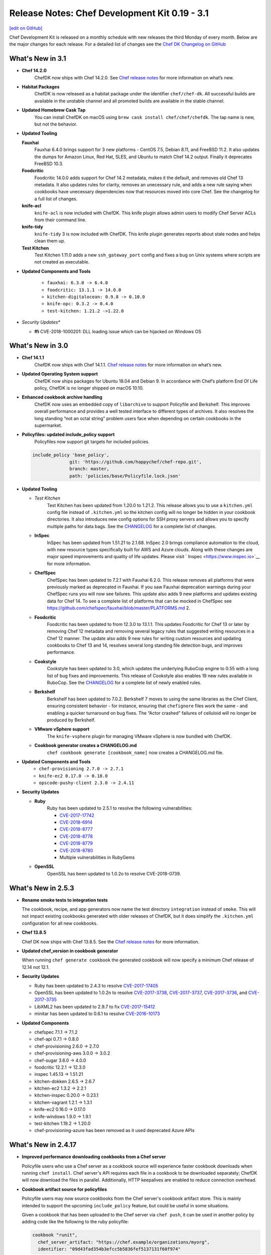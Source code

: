=====================================================
Release Notes: Chef Development Kit 0.19 - 3.1
=====================================================
`[edit on GitHub] <https://github.com/chef/chef-web-docs/blob/master/chef_master/source/release_notes_chefdk.rst>`__

Chef Development Kit is released on a monthly schedule with new releases the third Monday of every month. Below are the major changes for each release. For a detailed list of changes see the `Chef DK Changelog on GitHub <https://github.com/chef/chef-dk/blob/master/CHANGELOG.md>`__

What's New in 3.1
=====================================================

* **Chef 14.2.0**
     ChefDK now ships with Chef 14.2.0. See `Chef release notes </release_notes.html#whats-new-in-14-2-0>`__ for more information on what’s new.

* **Habitat Packages**
     ChefDK is now released as a habitat package under the identifier ``chef/chef-dk``. All successful builds are available in the unstable channel and all promoted builds are available in the stable channel. 

* **Updated Homebrew Cask Tap**
     You can install ChefDK on macOS using ``brew cask install chef/chef/chefdk``. The tap name is new, but not the behavior.

* **Updated Tooling**

  **Fauxhai**
      Fauxhai 6.4.0 brings support for 3 new platforms - CentOS 7.5, Debian 8.11, and FreeBSD 11.2. It also updates the dumps for Amazon Linux, Red Hat, SLES, and Ubuntu to match Chef 14.2 output. Finally it deprecates FreeBSD 10.3.

  **Foodcritic**
      Foodcritic 14.0.0 adds support for Chef 14.2 metadata, makes it the default, and removes old Chef 13 metadata. It also updates rules for clarity, removes an unecessary rule, and adds a new rule saying when cookbooks have unecessary dependencies now that resources moved into core Chef. See the changelog for a full list of changes.

  **knife-acl**
      ``knife-acl`` is now included with ChefDK. This knife plugin allows admin users to modify Chef Server ACLs from their command line.

  **knife-tidy**
      ``knife-tidy`` 3 is now included with ChefDK. This knife plugin generates reports about stale nodes and helps clean them up.

  **Test Kitchen**
      Test Kitchen 1.11.0 adds a new ``ssh_gateway_port`` config and fixes a bug on Unix systems where scripts are not created as executable.

* **Updated Components and Tools**

     * ``fauxhai: 6.3.0 -> 6.4.0``
     * ``foodcritic: 13.1.1 -> 14.0.0``
     * ``kitchen-digitalocean: 0.9.8 -> 0.10.0``
     * ``knife-opc: 0.3.2 -> 0.4.0``
     * ``test-kitchen: 1.21.2 ->1.22.0``

* *Security Updates**

  * **ffi**
    CVE-2018-1000201: DLL loading issue which can be hijacked on Windows OS

What's New in 3.0
=====================================================

* **Chef 14.1.1**
     ChefDK now ships with Chef 14.1.1. `Chef release notes </release_notes.html#what-s-new-in-14-1-1>`__ for more information on what’s new.

* **Updated Operating System support**
     ChefDK now ships packages for Ubuntu 18.04 and Debian 9. In accordance with Chef’s platform End Of Life policy, ChefDK is no longer shipped on macOS 10.10.

* **Enhanced cookbook archive handling**
     ChefDK now uses an embedded copy of ``libarchive`` to support Policyfile and Berkshelf. This improves overall performance and provides a well tested interface to different types of archives. It also resolves the long standing “not an octal string” problem users face when depending on certain cookbooks in the supermarket.

* **Policyfiles: updated include_policy support**
     Policyfiles now support git targets for included policies.

  .. code-block:: ruby
  
    include_policy 'base_policy',
                  git: 'https://github.com/happychef/chef-repo.git',
                  branch: master,
                  path: 'policies/base/Policyfile.lock.json'

* **Updated Tooling**

  * *Test Kitchen*
     Test Kitchen has been updated from 1.20.0 to 1.21.2. This release allows you to use a ``kitchen.yml`` config file instead of ``.kitchen.yml`` so the kitchen config will no longer be hidden in your cookbook directories. It also introduces new config options for SSH proxy servers and allows you to specify multiple paths for data bags. See the `CHANGELOG <https://github.com/chef/chef-dk/blob/master/CHANGELOG.md>`__ for a complete list of changes.

  * **InSpec**
     InSpec has been updated from 1.51.21 to 2.1.68. InSpec 2.0 brings compliance automation to the cloud, with new resource types specifically built for AWS and Azure clouds. Along with these changes are major speed improvements and quality of life updates. Please visit ` Inspec <https://www.inspec.io>`__ for more information.

  * **ChefSpec**
     ChefSpec has been updated to 7.2.1 with Fauxhai 6.2.0. This release removes all platforms that were previously marked as deprecated in Fauxhai. If you saw Fauxhai deprecation warnings during your ChefSpec runs you will now see failures. This update also adds 9 new platforms and updates existing data for Chef 14. To see a complete list of platforms that can be mocked in ChefSpec see https://github.com/chefspec/fauxhai/blob/master/PLATFORMS.md 2.
  
  * **Foodcritic**
     Foodcritic has been updated to from 12.3.0 to 13.1.1. This updates Foodcritic for Chef 13 or later by removing Chef 12 metadata and removing several legacy rules that suggested writing resources in a Chef 12 manner. The update also adds 9 new rules for writing custom resources and updating cookbooks to Chef 13 and 14, resolves several long standing file detection bugs, and improves performance.

  * **Cookstyle**
     Cookstyle has been updated to 3.0, which updates the underlying RuboCop engine to 0.55 with a long list of bug fixes and improvements. This release of Cookstyle also enables 19 new rules available in RuboCop. See the `CHANGELOG <https://github.com/chef/chef-dk/blob/master/CHANGELOG.md>`__ for a complete list of newly enabled rules.

  * **Berkshelf**
     Berkshelf has been updated to 7.0.2. Berkshelf 7 moves to using the same libraries as the Chef Client, ensuring consistent behavior - for instance, ensuring that ``chefignore`` files work the same - and enabling a quicker turnaround on bug fixes. The “Actor crashed” failures of celluloid will no longer be produced by Berkshelf.

  * **VMware vSphere support**
     The ``knife-vsphere`` plugin for managing VMware vSphere is now bundled with ChefDK.

  * **Cookbook generator creates a CHANGELOG.md**
     ``chef cookbook generate [cookbook_name]`` now creates a CHANGELOG.md file.

* **Updated Components and Tools**
     * ``chef-provisioning 2.7.0 -> 2.7.1``
     * ``knife-ec2 0.17.0 -> 0.18.0``
     * ``opscode-pushy-client 2.3.0 -> 2.4.11``

* **Security Updates**

  * **Ruby**
     Ruby has been updated to 2.5.1 to resolve the following vulnerabilities:

     * `CVE-2017-17742 <https://cve.mitre.org/cgi-bin/cvename.cgi?name=CVE-2017-17742>`__
     * `CVE-2018-6914 <https://cve.mitre.org/cgi-bin/cvename.cgi?name=CVE-2018-6914>`__
     * `CVE-2018-8777 <https://cve.mitre.org/cgi-bin/cvename.cgi?name=CVE-2018-8777>`__ 
     * `CVE-2018-8778 <https://cve.mitre.org/cgi-bin/cvename.cgi?name=CVE-2018-8778>`__
     * `CVE-2018-8779 <https://cve.mitre.org/cgi-bin/cvename.cgi?name=CVE-2018-8779>`__
     * `CVE-2018-8780 <https://cve.mitre.org/cgi-bin/cvename.cgi?name=CVE-2018-69148780>`__
     * Multiple vulnerabilities in RubyGems

  * **OpenSSL**
     OpenSSL has been updated to 1.0.2o to resolve CVE-2018-0739.

What's New in 2.5.3
=====================================================
* **Rename smoke tests to integration tests**

  The cookbook, recipe, and app generators now name the test directory ``integration`` instead of ``smoke``. This will not impact existing cookbooks generated with older releases of ChefDK, but it does simplify the ``.kitchen.yml`` configuration for all new cookbooks.

* **Chef 13.8.5**

  Chef DK now ships with Chef 13.8.5. See the `Chef release notes </release_notes.html#what-s-new-in-13-8-5>`__ for more information.

* **Updated chef_version in cookbook generator** 

  When running ``chef generate cookbook`` the generated cookbook will now specify a minimum Chef release of 12.14 not 12.1.

* **Security Updates**
  
  * Ruby has been updated to 2.4.3 to resolve `CVE-2017-17405 <https://nvd.nist.gov/vuln/detail/CVE-2017-17405>`__
  * OpenSSL has been updated to 1.0.2n to resolve `CVE-2017-3738 <https://nvd.nist.gov/vuln/detail/CVE-2017-3738>`__, `CVE-2017-3737 <https://nvd.nist.gov/vuln/detail/CVE-2017-3737>`__, `CVE-2017-3736 <https://nvd.nist.gov/vuln/detail/CVE-2017-3736>`__, and `CVE-2017-3735 <https://nvd.nist.gov/vuln/detail/CVE-2017-3735>`__
  * LibXML2 has been updated to 2.9.7 to fix `CVE-2017-15412 <https://access.redhat.com/security/cve/cve-2017-15412>`__
  * minitar has been updated to 0.6.1 to resolve `CVE-2016-10173 <https://nvd.nist.gov/vuln/detail/CVE-2016-10173>`__

* **Updated Components**

  * chefspec 7.1.1 -> 7.1.2
  * chef-api 0.7.1 -> 0.8.0
  * chef-provisioning 2.6.0 -> 2.7.0
  * chef-provisioning-aws 3.0.0 -> 3.0.2
  * chef-sugar 3.6.0 -> 4.0.0
  * foodcritic 12.2.1 -> 12.3.0
  * inspec 1.45.13 -> 1.51.21
  * kitchen-dokken 2.6.5 -> 2.6.7
  * kitchen-ec2 1.3.2 -> 2.2.1
  * kitchen-inspec 0.20.0 -> 0.23.1
  * kitchen-vagrant 1.2.1 -> 1.3.1
  * knife-ec2 0.16.0 -> 0.17.0
  * knife-windows 1.9.0 -> 1.9.1
  * test-kitchen 1.19.2 -> 1.20.0
  * chef-provisioning-azure has been removed as it used deprecated Azure APIs


What's New in 2.4.17
=====================================================
* **Improved performance downloading cookbooks from a Chef server**

  Policyfile users who use a Chef server as a cookbook source will experience faster cookbook downloads when running ``chef install``. Chef server's API requires each file in a cookbook to be downloaded separately; ChefDK will now download the files in parallel. Additionally, HTTP keepalives are enabled to reduce connection overhead.

* **Cookbook artifact source for policyfiles**

  Policyfile users may now source cookbooks from the Chef server's cookbook artifact store. This is mainly intended to support the upcoming ``include_policy`` feature, but could be useful in some situations.

  Given a cookbook that has been uploaded to the Chef server via ``chef push``, it can be used in another policy by adding code like the following to the ruby policyfile:

  .. code-block:: ruby

    cookbook "runit",
      chef_server_artifact: "https://chef.example/organizations/myorg",
      identifier: "09d43fad354b3efcc5b5836fef5137131f60f974"


* **Added include_policy directive**

  Policyfile can use the ``include_policy`` directive as described in `RFC097 <https://github.com/chef/chef-rfc/blob/master/rfc097-policyfile-includes.md>`__. This directive's purpose is to allow the inclusion policyfile locks to the current policyfile. In this iteration, we support sourcing lock files from a local path or a Chef server. Below is a simple example of how the ``include_policy`` directive can be used:

  Given a policyfile ``base.rb``:

  .. code-block:: ruby

     name 'base'

     default_source :supermarket

     run_list 'motd'

     cookbook 'motd', '~> 0.6.0'


  Run:

  .. code-block:: none

      >> chef install ./base.rb

      Building policy base
      Expanded run list: recipe[motd]
      Caching Cookbooks...
      Using      motd         0.6.4
      Using      chef_handler 3.0.2

      Lockfile written to /home/jaym/workspace/chef-dk/base.lock.json
      Policy revision id: 1238e7a353ec07a4df6636cdffd8805220a00789bace96d6d70268a4b0064023

  This will produce the ``base.lock.json`` file that will be included in our next policy, ``users.rb``:

  .. code-block:: ruby

      name 'users'

      default_source :supermarket

      run_list 'user'

      cookbook 'user', '~> 0.7.0'

      include_policy 'base', path: './base.lock.json'


  Run:

  .. code-block:: none

      >> chef install ./users.rb

      Building policy users
      Expanded run list: recipe[motd::default], recipe[user]
      Caching Cookbooks...
      Using      motd         0.6.4
      Installing user         0.7.0
      Using      chef_handler 3.0.2

      Lockfile written to /home/jaym/workspace/chef-dk/users.lock.json
      Policy revision id: 20fac68f987152f62a2761e1cfc7f1dc29b598303bfb2d84a115557e2a4a8f27


  This will produce a ``users.lock.json`` file that has the ``base`` policyfile lock merged in.

  More information can be found in `RFC097 <https://github.com/chef/chef-rfc/blob/master/rfc097-policyfile-includes.md>`__ and the `Policyfile documentation </policyfile.html>`__.

* **New tools bundled**

  We are now shipping these tools as part of Chef DK:

    * `kitchen-digitalocean <https://github.com/test-kitchen/kitchen-digitalocean>`__
    * `kitchen-google <https://github.com/test-kitchen/kitchen-google>`__
    * `knife-ec2 <https://github.com/chef/knife-ec2>`__
    * `knife-google <https://github.com/chef/knife-google>`__

See the detailed `change log <https://github.com/chef/chef-dk/blob/master/CHANGELOG.md#v2417-2017-11-29>`__ for additional information.

What's New in 2.3.4
=====================================================
ChefDK 2.3.4 pins the net-ssh gem to version 4.1 to prevent errors in test-kitchen and kitchen-inspec that would prevent systems from properly converging or verifying. This release is recommended for all users of ChefDK 2.3.

What's New in 2.3.3
=====================================================
This release restores macOS support in ChefDK 2.3. See the `change log <https://github.com/chef/chef-dk/blob/master/CHANGELOG.md#v233-2017-09-21>`__ for more information.

What's New in 2.3.1
=====================================================
This release includes Ruby 2.4.2 to fix the following CVEs:

* `CVE-2017-0898 <https://cve.mitre.org/cgi-bin/cvename.cgi?name=CVE-2017-0898>`_
* `CVE-2017-10784 <https://cve.mitre.org/cgi-bin/cvename.cgi?name=CVE-2017-10784>`_
*  CVE-2017-14033
* `CVE-2017-14064 <https://nvd.nist.gov/vuln/detail/CVE-2017-14064>`__

ChefDK 2.3 includes:

* Chef 13.4.19
* InSpec 1.36.1
* Berkshelf 6.3.1
* Chef Vault 3.3.0
* Foodcritic 11.4.0
* Test Kitchen 1.17.0
* Stove 6.0

Additionally, the cookbook generator now adds a ``LICENSE`` file when creating a new cookbook.

See the detailed `change log <https://github.com/chef/chef-dk/blob/master/CHANGELOG.md#v231-2017-09-14>`__ for a complete list of changes.

.. note:: Due to issues beyond our control, this release is only built for Linux (x86_64) and Windows. We’ll release a new build with macOS support as soon as possible.

What's New in 2.2.1
=====================================================
This release includes RubyGems 2.6.13 to address the following CVEs:

* `CVE-2017-0899 <https://nvd.nist.gov/vuln/detail/CVE-2017-0899>`_
* `CVE-2017-0900 <https://nvd.nist.gov/vuln/detail/CVE-2017-0900>`_
* `CVE-2017-0901 <https://nvd.nist.gov/vuln/detail/CVE-2017-0901>`_
* `CVE-2017-0902 <https://nvd.nist.gov/vuln/detail/CVE-2017-0902>`__

ChefDK 2.2.1 includes:

* Chef 13.3.42
* InSpec 1.35.1
* Berkshelf 6.3.1
* Chef Vault 3.3.0
* Foodcritic 11.3.1
* Test Kitchen 1.17.0


What's New in 2.1.11
=====================================================
This release updates the version of git shipped in Chef DK to 2.14.1 to address `CVE-2017-1000117 <https://bugzilla.redhat.com/show_bug.cgi?id=CVE-2017-1000117>`__.

Notable Updated Gems
-----------------------------------------------------
* berkshelf 6.2.0 -> 6.3.0
* chef-provisioning 2.4.0 -> 2.5.0
* chef-zero 13.0.0 -> 13.1.0
* fauxhai 5.2.0 -> 5.3.0
* fog 1.40 -> 1.41
* inspec 1.31.1 -> 1.33.1
* kitchen-dokken 2.5.1 -> 2.6.1
* kitchen-vagrant 1.1.0 -> 1.2.0
* knife-push 1.0.2 -> 1.0.3
* ohai 13.2.0 -> 13.3.0
* serverspec 2.39.1 -> 2.40.0
* test-kitchen 1.16 -> 1.17

See the detailed `change log <https://github.com/chef/chef-dk/blob/master/CHANGELOG.md#v2111-2017-08-11>`__ for a full list of changes.

What's New in 2.0.28
=====================================================
Chef 2.0.28 fixes an `issue <https://github.com/chef/chef-dk/issues/1322>`__ in Chef DK 2.0 where ``chef push`` would upload incomplete cookbooks.

What's New in 2.0
=====================================================

Chef Client 13.2
-----------------------------------------------------
Chef Client 13 is the most delightful version of Chef Client available. We've taken what we've learned from many bug reports, forum posts, and conversations with our users, and we've made it safer and easier than ever to write great cookbooks. We've also included a number of new resources that better support our most popular operating systems, and we've made it easier to write patterns that result in reusable, efficient code.

Chef Client 13.2 solves a number of issues that were reported in our initial releases of Chef Client 13, and we regard it as suitable for general use.

PolicyFiles
-----------------------------------------------------
It's now possible to update a single cookbook using ``chef update <cookbook>``. Artifactory is now supported as a cookbook source.

Cookbook Generator
-----------------------------------------------------
Adds ``chef generate helpers <HELPERS_NAME>`` to generate a helpers file in libraries.

Berkshelf 6.2.0
-----------------------------------------------------
Berkshelf adds support for two new sources:

* Artifactory: source artifactory: 'https://myserver/api/chef/chef-virtual'
* Chef Repo: source chef_repo: '.'

Chef Vault 3.1
-----------------------------------------------------
Chef Vault 3.1 includes a number of optimizations for large numbers of nodes. In most situations, we've seen at least 50% faster creation, update, and refresh operations, and much more efficient memory usage. We've also added a new ``sparse`` mode, which dramatically reduces the amount of network traffic that occurs as nodes decrypt vaults. A lot of the scalability work has been built and tested by our friends at Criteo.

Chef Vault 3.1 also makes it much easier to use provisioning nodes to manage vaults by using the ``public_key_read_access`` group, which is available in Chef server 12.5 and above.

Foodcritic 11
-----------------------------------------------------
Foodcritic 11 covers many of the patterns that were removed in Chef Client 13, so you'll get up-front notification that your cookbooks will no longer work with this release. In general, the patterns that were removed enabled dangerous ways of writing cookbooks. Ensuring that you're compliant with Foodcritic 11 means your cookbooks are safer with every version of Chef.

The release of Foodcritic 11 also marks the creation of the Foodcritic org on `GitHub <https://github.com/foodcritic>`__, which makes it easier to get involved in writing rules and contributing code. We are excited to start building more of a community around Foodcritic, and can’t wait to see what the community cooks up.

InSpec 1.30
-----------------------------------------------------
Since the last release of ChefDK, InSpec has been independently released multiple times with a number of great enhancements, including some new resources (rabbitmq_config, docker, docker_image, docker_container, oracledb_session), some enhancements to the Habitat package creator for InSpec profiles, and a whole slew of bug fixes and documentation updates.

ChefSpec 7.1.0
-----------------------------------------------------
It's no longer necessary to create custom matchers; ChefSpec will automatically create matchers for any resources in the cookbooks under test.

Cookstyle 2.0
-----------------------------------------------------
Cookstyle 2.0 is based on Rubocop 0.49.1, which changed a large number of rule names.


What's New in 1.6.11
=====================================================
This release contains only dependency updates, including several security fixes:

* Ruby has been upgraded to 2.3.5 to address the following CVEs:

  * `CVE-2017-0898 <https://www.ruby-lang.org/en/news/2017/09/14/sprintf-buffer-underrun-cve-2017-0898/>`__
  * `CVE-2017-10784 <https://www.ruby-lang.org/en/news/2017/09/14/webrick-basic-auth-escape-sequence-injection-cve-2017-10784/>`__
  * `CVE-2017-14033 <https://www.ruby-lang.org/en/news/2017/09/14/openssl-asn1-buffer-underrun-cve-2017-14033/>`__
  * `CVE-2017-14064 <https://www.ruby-lang.org/en/news/2017/09/14/json-heap-exposure-cve-2017-14064/>`__

* Chef Client has been upgraded to 12.21.26
* Push Jobs Client has been upgraded to 2.4.5

What's New in 1.5
=====================================================

Chef Client 12.21
-----------------------------------------------------

Chef has been updated to the 12.21 release, fixing a number of bugs:

* Debian-based systems will now correctly prefer Systemd to Upstart
* Better handling of the ``supports`` pseudo-property
* Fixes crashes that occurred when downgrading from Chef 13 to Chef 12
* Provides better system information when Chef crashes

See the full `release notes <https://github.com/chef/chef/blob/chef-12/RELEASE_NOTES.md#chef-client-release-notes-1221>`__ for more details.

Chef Client 12.21 also contains a new version of zlib, fixing 4 CVEs:

* `CVE-2016-98402 <https://www.cvedetails.com/cve/CVE-2016-9840/>`__
* `CVE-2016-9841 <https://www.cvedetails.com/cve/CVE-2016-9841/>`__
* `CVE-2016-9842 <https://www.cvedetails.com/cve/CVE-2016-9842/>`__
* `CVE-2016-9843 <https://www.cvedetails.com/cve/CVE-2016-9843/>`__

Notable Updated Gems
-----------------------------------------------------
- cookstyle 1.3.1 -> 1.4.0

What's New in 1.4
=====================================================

InSpec 1.25.1
-------------
* Consistent hashing for InSpec profiles
* Add platform info to json formatter
* Allow mysql_session to test databases on different hosts
* Add an oracledb_session resource
* Support new Chef Automate compliance backend
* Add command-line completions for fish shell

Cookstyle 1.3.1
---------------
* Disabled Style/DoubleNegation rule, which can be necessary in not_if / only_if blocks


What's New in 1.3
=====================================================

Chef Client 12.19
-----------------------------------------------------

ChefDK now ships with Chef 12.19. Check out `Release Notes <https://docs.chef.io/release_notes.html>`_ for all the details of this new release.

Workflow Build Cookbooks
-----------------------------------------------------

Build cookbooks generated via ``chef generate build-cookbook`` will no longer depend on the delivery_build or delivery-base cookbook. Instead, the Test Kitchen instance will use ChefDK as the standard workflow runner setup.

The build cookbook generator will not overwrite your ``config.json`` or ``project.toml`` if they exist already on your project.

ChefSpec 6.0
-----------------------------------------------------

ChefDK includes the new ChefSpec 6.0 release with improvements to the ServerRunner behavior. Rather than creating a Chef Zero instance for each ServerRunner test context, a single Chef Zero instance is created that all ServerRunner test contexts will leverage. The Chef Zero instance is reset between each test case, emulating the existing behavior without needing a monotonically increasing number of Chef Zero instances.

Additionally, if you are using ChefSpec to test a pre-defined set of Cookbooks, there is now an option to upload those cookbooks only once, rather than before every test case. To take advantage of this performance enhancer, simply set the ``server_runner_clear_cookbooks`` RSpec configuration value to ``false`` in your ``spec_helper.rb``.

.. code-block:: ruby

   RSpec.configure do |config|
     config.server_runner_clear_cookbooks = false
   end

Setting ``server_runner_clear_cookbooks`` value to ``false`` has been shown to increase the ServerRunner performance by 75%, improve stability on Windows, and make the ServerRunner as fast as SoloRunner.

This new release also includes three new matchers: ``dnf_package``, ``msu_package``, and ``cab_package`` and utilizes the new Fauxhai 4.0 release. This release adds several new platforms and removes many older end-of-life platforms. See `PLATFORMS.md <https://github.com/customink/fauxhai/blob/master/PLATFORMS.md>`_ for a list of all supported platforms for use in ChefSpec.

InSpec
-----------------------------------------------------

InSpec has been updated to 1.19.1 with the following new functionality:

- Better filter support for the `processes resource <https://inspec.io/docs/reference/resources/processes/>`_.
- New ``packages``, ``crontab``, ``x509_certificate``, and ``x509_private_key`` resources
- New ``inspec habitat profile create`` command to create a Habitat artifact for a given InSpec profile.
- Functional JUnit reporting
- A new command for generating profiles has been added

Foodcritic
-----------------------------------------------------

Foodcritic has been updated to 10.2.2. This release includes the following new functionality

- FC003, which required gating certain code when running on Chef Solo has been removed
- FC023, which preferred conditional (only_if / not_if) code within resources has been removed as many disagreed with this coding style
- False positives in FC007 and FC016 have been resolved
- New rules have been added requiring the license (FC068), supports (FC067), and chef_version (FC066) metadata properties in cookbooks

Kitchen EC2 Driver
-----------------------------------------------------

Kitchen-ec2 has been updated to 1.3.2 with support for Windows 2016 instances

Cookbook generator improvements
-----------------------------------------------------

``chef generate cookbook`` has been updated to better generate cookbooks for sharing with the Chef community. Generated cookbooks now require Chef client 12.1+, include the chef_version metadata, and use SPDX standard license strings.

Notable Updated Gems
-----------------------------------------------------

- berkshelf 5.6.0 -> 5.6.4
- chef-provisioning 2.1.0 -> 2.2.1
- chef-provisioning-aws 2.1.0 -> 2.2.0
- chef-zero 5.2.0 -> 5.3.1
- chef 12.18.31 -> 12.19.36
- cheffish 4.1.0 -> 5.0.1
- chefspec 5.3.0 -> 6.2.0
- cookstyle 1.2.0 -> 1.3.0
- fauxhai 3.10.0 -> 4.1.0
- foodcritic 9.0.0 -> 10.2.2
- inspec 1.11.0 -> 1.19.1
- kitchen-dokken 1.1.0 -> 2.1.2
- kitchen-ec2 1.2.0 -> 1.3.2
- kitchen-vagrant 1.0.0 -> 1.0.2
- mixlib-install 2.1.11 -> 2.1.12
- opscode-pushy-client 2.1.2 -> 2.2.0
- specinfra 2.66.7 -> 2.67.7
- test-kitchen 1.15.0 -> 1.16.0
- train 0.22.1 -> 0.23.0

What's New in 1.2
=====================================================

Delivery CLI
-----------------------------------------------------

- The ``project.toml`` file, which can be used to execute `local phases </delivery_cli.html#delivery-local>`_, now supports:

  - An optional ``functional`` phase.
  - New ``remote_file`` option to specify a remote ``project.toml``.
  - The ability to run stages (collection of phases).
- Fixed bug where the generated ``project.toml`` file did not include the prefix `chef exec` for some phases.
- Project git remotes will now update automatically, if applicable, based on the values in the ``cli.toml`` or options provided through the command-line.
- Project names specified in project config (``cli.toml``) or options provided through the command-line will now be honored.

Policyfiles
-----------------------------------------------------

- Added a ``chef_server`` default source option to `Policyfiles </config_rb_policyfile.html#settings>`_.

Automate Workflow Adopts SSH for Cookbook Generation
-----------------------------------------------------

The ``chef generate cookbook`` command now uses the SSH based job dispatch system as its default behavior. For more details on this new system and how to use it, see `Job Dispatch Docs <https://docs.chef.io/runners.html>`_

FIPS (Windows and RHEL only)
-----------------------------------------------------
- ChefDK now comes bundled with the Stunnel tool and the FIPS OpenSSL module for users who need to enforce FIPS compliance.
- Support for FIPS options in `delivery` CLI's ``cli.toml`` was added to handle communication with the Automate Server when FIPS mode is enabled.

Notable Updated Gems
-----------------------------------------------------

- berkshelf 5.2.0 -> 5.5.0
- chef 12.17.44 -> 12.18.31
- chef-provisioning 2.0.2 -> 2.1.0
- chef-vault 2.9.0 -> 2.9.1
- chef-zero 5.1.0 -> 5.2.0
- cheffish 4.0.0 -> 4.1.0
- cookstyle 1.1.0 -> 1.2.0
- foodcritic 8.1.0 -> 8.2.0
- inspec 1.7.2 -> 1.10.0
- kitchen-dokken 1.0.9 -> 1.1.0
- kitchen-vagrant 0.21.1 -> 1.0.0
- knife-windows 1.7.1 -> 1.8.0
- mixlib-install 2.1.9 -> 2.1.10
- ohai 8.22.1 -> 8.23.0
- test-kitchen 1.14.2 -> 1.15.0
- train 0.22.0 -> 0.22.1
- winrm 2.1.0 -> 2.1.2

What's New in 1.1
=====================================================

New InSpec Test Location
-----------------------------------------------------

To address bugs and confusion with the previous ``test/recipes`` location, all newly generated
cookbooks and recipes will place their InSpec tests in ``test/smoke/default``. This
placement creates the association of the `smoke` phase in Chef Automate and the `default` Test Kitchen suite
where the tests are run.

Default Docker image in kitchen-dokken is now official Chef image
------------------------------------------------------------------

`chef/chef <https://hub.docker.com/r/chef/chef>`_ is now the default Docker image used in `kitchen-dokken <https://github.com/someara/kitchen-dokken>`_.

New Test Kitchen driver caching mechanisms
-----------------------------------------------------

Test Kitchen will automatically cache downloaded chef-client packages for use between provisions.
For people who use the ``kitchen-vagrant`` driver to run Chef, it will automatically consume the
new caching mechanism to share the client packages to the guest VM, meaning that you no longer
have to wait for the client to download on every guest provision.

In addition, if the chef-client packages are already cached, then it is now possible to use
Test Kitchen completely off-line.

Cookstyle 1.1.0 with new code linting Cops
-----------------------------------------------------

Cookstyle has been updated from ``0.0.1`` to ``1.1.0``, which upgrades the RuboCop engine from ``0.39``
to ``0.46``, and enables several new cops. This will most likely result in Cookstyle warnings on
cookbooks that previously passed.

**Newly Disabled Cops:**

- Metrics/CyclomaticComplexity
- Style/NumericLiterals
- Style/RegexpLiteral in 'tests' directory
- Style/AsciiComments
- Style/TernaryParentheses
- Metrics/ClassLength
- All rails/* cops

**Newly Enabled Cops:**

- Bundler/DuplicatedGem
- Style/SpaceInsideArrayPercentLiteral
- Style/NumericPredicate
- Style/EmptyCaseCondition
- Style/EachForSimpleLoop
- Style/PreferredHashMethods
- Lint/UnifiedInteger
- Lint/PercentSymbolArray
- Lint/PercentStringArray
- Lint/EmptyWhen
- Lint/EmptyExpression
- Lint/DuplicateCaseCondition
- Style/TrailingCommaInLiteral
- Lint/ShadowedException

New DCO tool included
-----------------------------------------------------

We have included a new DCO command-line tool that makes it easier to contribute to projects like
Chef that use the Developer Certificate of Origin. The tool allows you to enable/disable DCO
sign-offs for each repository and also allows you to retroactively sign off all commits on
a branch. See https://github.com/coderanger/dco for details.

Notable Upgraded Gems
-----------------------------------------------------

- chef ``12.16.42`` -> ``12.17.44``
- ohai ``8.21.0`` -> ``8.22.0``
- inspec ``1.4.1`` -> ``1.7.2``
- train ``0.21.1`` -> ``0.22.0``
- test-kitchen ``1.13.2`` -> ``1.14.2``
- kitchen-vagrant ``0.20.0`` -> ``0.21.1``
- winrm-elevated ``1.0.1`` -> ``1.1.0``
- winrm-fs ``1.0.0`` -> ``1.0.1``
- cookstyle ``0.0.1`` -> ``1.1.0``

What's New in 1.0
=====================================================

Version 1.0!
-----------------------------------------------------

We're recognizing ChefDK's continued stability with the honor of a 1.0 tag. There
is nothing in this release that breaks backwards compatibility with previous
installations of ChefDK: it is simply a formal recognition of the stability of
the product.

Foodcritic
-----------------------------------------------------

* Foodcritic constraint updated to require v8.0 or greater.
* Supermarket Foodcritic rules are now disabled by default when you run ``chef generate cookbook``.

InSpec
-----------------------------------------------------

The ``inspec`` command is now included in the PATH managed by ChefDK. Just run
``chef shell-init`` to update your PATH.

knife-opc
-----------------------------------------------------

`Knife OPC <https://github.com/chef/knife-opc>`_ is now bundled with ChefDK adding chef server organization and user commands to knife

Notable Upgraded Gems
-----------------------------------------------------

- chef ``12.15.19`` -> ``12.16.42``
- inspec ``1.2.0`` -> ``1.4.1``
- train ``0.20.1`` -> ``0.21.1``
- kitchen-dokken ``1.0.3`` -> ``1.0.4``
- kitchen-inspec ``0.15.2`` -> ``0.16.1``
- berkshelf ``5.1.0`` -> ``5.2.0``
- fauxhai ``3.9.0`` -> ``3.10.0``
- foodcritic ``7.1.0`` -> ``8.1.0``

What's New in 0.19
=====================================================

InSpec 1.2.0
-----------------------------------------------------
InSpec Updated to v1.2.0. See the `InSpec CHANGELOG <https://github.com/chef/inspec/blob/v1.2.0/CHANGELOG.md>`_ for details.

Mixlib::Install
-----------------------------------------------------

New ``mixlib-install`` command allows you to quickly download Chef binaries. Run ``mixlib-install help`` for command usage.

Delivery CLI
-----------------------------------------------------
* Deprecation of GitHub V1 backed project initialization.
* Initialization of GitHub V2 backed projects (``delivery init --github``). Requires Chef Automate server version ``0.5.432`` or above.
* Project name verification with repository name for projects with Source Control Management (SCM) integration.
* Increased clarity of the command structure by introducing the ``--pipeline`` alias for the ``--for`` option.
* Honor custom config on project initialization (``delivery init -c /my/config.json``).
* Build cookbook is now generated using the more appropriate ``chef generate build-cookbook`` on project initialization.
* Support providing your password non-interactively to ``delivery token`` via the ``AUTOMATE_PASSWORD`` environment variable (``AUTOMATE_PASSWORD=password delivery token``).

Notable Upgraded Gems
-----------------------------------------------------

- chef ``12.14.89`` -> ``12.15.19``
- inspec ``1.0.0`` -> ``1.2.0``
- kitchen-dokken ``1.0.0`` -> ``1.0.3``
- knife-windows ``1.6.0`` -> ``1.7.0``
- mixlib-install ``2.0.1`` -> ``2.1.1``
- winrm ``2.0.3`` -> ``2.1.0``


Changelog
=====================================================
https://github.com/chef/chef-dk/blob/master/CHANGELOG.md
